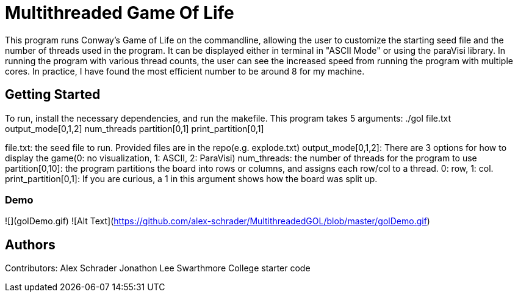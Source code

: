 # Multithreaded Game Of Life

This program runs Conway's Game of Life on the commandline, allowing the user to customize the starting seed file and the number of threads used in the program. It can be displayed either in terminal in "ASCII Mode" or using the paraVisi library. In running the program with various thread counts, the user can see the increased speed from running the program with multiple cores. In practice, I have found the most efficient number to be around 8 for my machine.

## Getting Started

To run, install the necessary dependencies, and run the makefile. This program takes 5 arguments:
./gol file.txt output_mode[0,1,2] num_threads partition[0,1] print_partition[0,1]

file.txt: the seed file to run. Provided files are in the repo(e.g. explode.txt)
output_mode[0,1,2]: There are 3 options for how to display the game(0: no visualization, 1: ASCII, 2: ParaVisi)
num_threads: the number of threads for the program to use
partition[0,10]: the program partitions the board into rows or columns, and assigns each row/col to a thread. 0: row, 1: col. 
print_partition[0,1]: If you are curious, a 1 in this argument shows how the board was split up. 

### Demo

![](golDemo.gif)
![Alt Text](https://github.com/alex-schrader/MultithreadedGOL/blob/master/golDemo.gif)


## Authors

Contributors:
Alex Schrader
Jonathon Lee
Swarthmore College starter code
